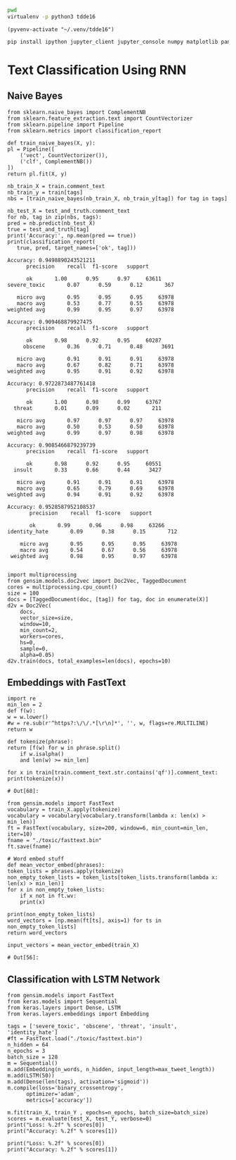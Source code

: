 

  :PROPERTIES:
  :header-args: :eval never-export
  :header-args:bash: :exports code
  :header-args:elisp: :exports code
  :header-args:ipython: :exports both
  :END:

#+BEGIN_SRC bash :dir ~/.venv/ :results drawer
  pwd
  virtualenv -p python3 tdde16
#+END_SRC

#+BEGIN_SRC elisp :results silent
  (pyvenv-activate "~/.venv/tdde16")
#+END_SRC

#+BEGIN_SRC bash :results drawer :async t
  pip install ipython jupyter_client jupyter_console numpy matplotlib pandas sklearn gensim seaborn cython keras
#+END_SRC

* Text Classification Using RNN

  #+begin_src ipython  :results drawer :async t :session s :exports output
    %matplotlib inline
    from keras.preprocessing import sequence
    from keras.preprocessing.text import Tokenizer
    import pandas as pd
    import numpy as np
    np.random.seed(1)

    # Load data
    train = pd.read_csv('./toxic/train.csv')
    test = pd.read_csv('./toxic/test.csv')
    truth = pd.read_csv('./toxic/test_labels.csv')
    tags = ['severe_toxic', 'obscene', 'threat', 'insult', 'identity_hate'] 

    # Create tokenizer
    max_tweet_length = 140
    n_words = 5000 # n most common words
    train_docs = list(train.comment_text.values)
    tokenizer = Tokenizer(num_words=n_words)
    tokenizer.fit_on_texts(train_docs)

    # Integer representation of training data
    train_X = sequence.pad_sequences(
	sequences=tokenizer.texts_to_sequences(train_docs), 
	maxlen=max_tweet_length)
    train_Y = train[tags]

    # Integer representation of test data
    # There are duds in the test set, which we filter out
    test_and_truth = test.merge(truth).query('threat != -1')
    test_docs = list(test_and_truth.comment_text.values)
    test_X = sequence.pad_sequences(
	sequences=tokenizer.texts_to_sequences(test_docs),
	maxlen=max_tweet_length)
    test_Y = test_and_truth[tags]
  #+end_src

  #+RESULTS:
  :RESULTS:
  # Out[1]:
  :END:

** Naive Bayes

   #+BEGIN_SRC ipython :results output :async t :session s :async
     from sklearn.naive_bayes import ComplementNB
     from sklearn.feature_extraction.text import CountVectorizer
     from sklearn.pipeline import Pipeline
     from sklearn.metrics import classification_report

     def train_naive_bayes(X, y):
	 pl = Pipeline([
	     ('vect', CountVectorizer()),
	     ('clf', ComplementNB())
	 ])
	 return pl.fit(X, y)

     nb_train_X = train.comment_text
     nb_train_y = train[tags]
     nbs = [train_naive_bayes(nb_train_X, nb_train_y[tag]) for tag in tags]

     nb_test_X = test_and_truth.comment_text
     for nb, tag in zip(nbs, tags):
	 pred = nb.predict(nb_test_X)
	 true = test_and_truth[tag]
	 print('Accuracy:', np.mean(pred == true))
	 print(classification_report(
	    true, pred, target_names=['ok', tag]))
  #+END_SRC  

  #+RESULTS:
  #+begin_example
  Accuracy: 0.9498890243521211
		precision    recall  f1-score   support

	    ok       1.00      0.95      0.97     63611
  severe_toxic       0.07      0.59      0.12       367

     micro avg       0.95      0.95      0.95     63978
     macro avg       0.53      0.77      0.55     63978
  weighted avg       0.99      0.95      0.97     63978

  Accuracy: 0.909468879927475
		precision    recall  f1-score   support

	    ok       0.98      0.92      0.95     60287
       obscene       0.36      0.71      0.48      3691

     micro avg       0.91      0.91      0.91     63978
     macro avg       0.67      0.82      0.71     63978
  weighted avg       0.95      0.91      0.92     63978

  Accuracy: 0.9722873487761418
		precision    recall  f1-score   support

	    ok       1.00      0.98      0.99     63767
	threat       0.01      0.09      0.02       211

     micro avg       0.97      0.97      0.97     63978
     macro avg       0.50      0.53      0.50     63978
  weighted avg       0.99      0.97      0.98     63978

  Accuracy: 0.9085466879239739
		precision    recall  f1-score   support

	    ok       0.98      0.92      0.95     60551
	insult       0.33      0.66      0.44      3427

     micro avg       0.91      0.91      0.91     63978
     macro avg       0.65      0.79      0.69     63978
  weighted avg       0.94      0.91      0.92     63978

  Accuracy: 0.9528587952108537
		 precision    recall  f1-score   support

	     ok       0.99      0.96      0.98     63266
  identity_hate       0.09      0.38      0.15       712

      micro avg       0.95      0.95      0.95     63978
      macro avg       0.54      0.67      0.56     63978
   weighted avg       0.98      0.95      0.97     63978

  #+end_example

 #+BEGIN_SRC ipython :session s
   import multiprocessing
   from gensim.models.doc2vec import Doc2Vec, TaggedDocument
   cores = multiprocessing.cpu_count()
   size = 100
   docs = [TaggedDocument(doc, [tag]) for tag, doc in enumerate(X)]
   d2v = Doc2Vec(
       docs,
       vector_size=size,
       window=10,
       min_count=2,
       workers=cores,
       hs=0,
       sample=0,
       alpha=0.05)
   d2v.train(docs, total_examples=len(docs), epochs=10)
 #+END_SRC
 
** Embeddings with FastText
   #+BEGIN_SRC ipython :session s
     import re
     min_len = 2
     def f(w): 
	 w = w.lower()
	 #w = re.sub(r'^https?:\/\/.*[\r\n]*', '', w, flags=re.MULTILINE)
	 return w

     def tokenize(phrase):	 
	 return [f(w) for w in phrase.split() 
		 if w.isalpha()
		 and len(w) >= min_len]

     for x in train[train.comment_text.str.contains('qf')].comment_text:
	 print(tokenize(x))
   #+END_SRC

   #+RESULTS:
   : # Out[68]:

   #+BEGIN_SRC ipython :session s
     from gensim.models import FastText
     vocabulary = train_X.apply(tokenize)
     vocabulary = vocabulary[vocabulary.transform(lambda x: len(x) > min_len)]
     ft = FastText(vocabulary, size=200, window=6, min_count=min_len, iter=10)
     fname = "./toxic/fasttext.bin"
     ft.save(fname)

     # Word embed stuff
     def mean_vector_embed(phrases):
	 token_lists = phrases.apply(tokenize)
	 non_empty_token_lists = token_lists[token_lists.transform(lambda x: len(x) > min_len)]
	 for x in non_empty_token_lists:
	     if x not in ft.wv:
		 print(x)

	 print(non_empty_token_lists)
	 word_vectors = [np.mean(ft[ts], axis=1) for ts in non_empty_token_lists]
	 return word_vectors

     input_vectors = mean_vector_embed(train_X)
   #+END_SRC

   #+RESULTS:
   : # Out[56]:

** Classification with LSTM Network
   #+BEGIN_SRC ipython :session s :async
     from gensim.models import FastText
     from keras.models import Sequential
     from keras.layers import Dense, LSTM
     from keras.layers.embeddings import Embedding

     tags = ['severe_toxic', 'obscene', 'threat', 'insult', 'identity_hate'] 
     #ft = FastText.load("./toxic/fasttext.bin")
     n_hidden = 64
     n_epochs = 3
     batch_size = 128
     m = Sequential()
     m.add(Embedding(n_words, n_hidden, input_length=max_tweet_length))
     m.add(LSTM(50))
     m.add(Dense(len(tags), activation='sigmoid'))
     m.compile(loss='binary_crossentropy', 
	       optimizer='adam', 
	       metrics=['accuracy'])

     m.fit(train_X, train_Y , epochs=n_epochs, batch_size=batch_size)
     scores = m.evaluate(test_X, test_Y, verbose=0)
     print("Loss: %.2f" % scores[0])
     print("Accuracy: %.2f" % scores[1])
  #+END_SRC

   #+BEGIN_SRC ipython :session s
     print("Loss: %.2f" % scores[0])
     print("Accuracy: %.2f" % scores[1])
   #+END_SRC
